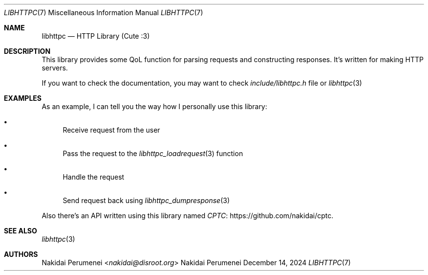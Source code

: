 .Dd December 14, 2024
.Dt LIBHTTPC 7
.Os Nakidai Perumenei
.
.Sh NAME
.Nm libhttpc
.Nd HTTP Library (Cute :3)
.
.Sh DESCRIPTION
This library provides
some QoL function
for parsing requests
and constructing responses.
It's written
for making
HTTP servers.
.
.Pp
If you want to
check the documentation,
you may want to
check
.Pa include/libhttpc.h
file
or
.Xr libhttpc 3
.
.Sh EXAMPLES
As an example,
I can
tell you
the way
how I personally
use this library:
.Bl -bullet
.It
Receive request from the user
.It
Pass the request to the
.Xr libhttpc_loadrequest 3
function
.It
Handle the request
.It
Send request back
using
.Xr libhttpc_dumpresponse 3
.El
.
.Pp
Also
there's an API
written using this library
named
.Lk https://github.com/nakidai/cptc CPTC .
.
.Sh SEE ALSO
.Xr libhttpc 3
.
.Sh AUTHORS
.An Nakidai Perumenei Aq Mt nakidai@disroot.org
